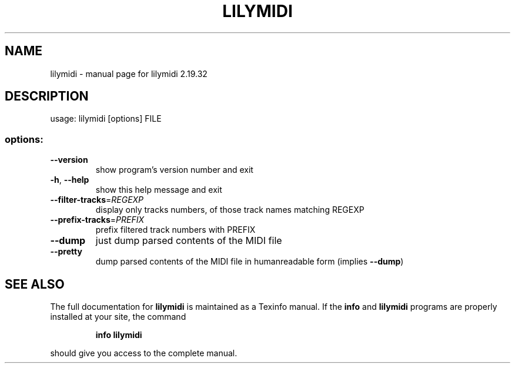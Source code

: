 .\" DO NOT MODIFY THIS FILE!  It was generated by help2man 1.40.12.
.TH LILYMIDI "1" "November 2015" "lilymidi 2.19.32" "User Commands"
.SH NAME
lilymidi \- manual page for lilymidi 2.19.32
.SH DESCRIPTION
usage: lilymidi [options] FILE
.SS "options:"
.TP
\fB\-\-version\fR
show program's version number and exit
.TP
\fB\-h\fR, \fB\-\-help\fR
show this help message and exit
.TP
\fB\-\-filter\-tracks\fR=\fIREGEXP\fR
display only tracks numbers, of those track names
matching REGEXP
.TP
\fB\-\-prefix\-tracks\fR=\fIPREFIX\fR
prefix filtered track numbers with PREFIX
.TP
\fB\-\-dump\fR
just dump parsed contents of the MIDI file
.TP
\fB\-\-pretty\fR
dump parsed contents of the MIDI file in humanreadable form (implies \fB\-\-dump\fR)
.SH "SEE ALSO"
The full documentation for
.B lilymidi
is maintained as a Texinfo manual.  If the
.B info
and
.B lilymidi
programs are properly installed at your site, the command
.IP
.B info lilymidi
.PP
should give you access to the complete manual.
